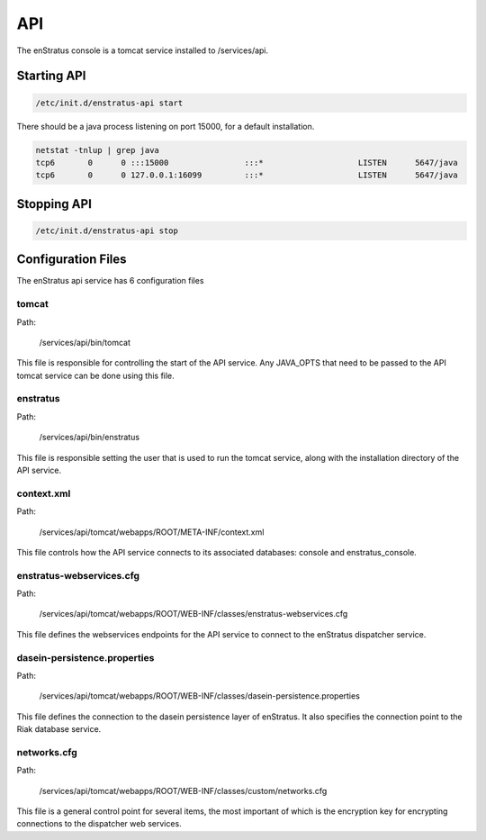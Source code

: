 API
===

The enStratus console is a tomcat service installed to /services/api.

Starting API
------------

.. code-block:: bash

	/etc/init.d/enstratus-api start

There should be a java process listening on port 15000, for a default installation.

.. code-block:: bash

  netstat -tnlup | grep java
  tcp6       0      0 :::15000                :::*                    LISTEN      5647/java       
  tcp6       0      0 127.0.0.1:16099         :::*                    LISTEN      5647/java  

Stopping API
------------

.. code-block:: bash

	/etc/init.d/enstratus-api stop

Configuration Files
-------------------

The enStratus api service has 6 configuration files

.. hlist::
   :columns: 2

   * tomcat
   * enstratus
   * context.xml
   * enstratus-webservices.cfg
   * dasein-persistence.properties
   * networks.cfg

tomcat
~~~~~~

Path:

  /services/api/bin/tomcat

This file is responsible for controlling the start of the API service. Any
JAVA_OPTS that need to be passed to the API tomcat service can be done using this
file.

enstratus
~~~~~~~~~

Path:

  /services/api/bin/enstratus

This file is responsible setting the user that is used to run the tomcat service, along
with the installation directory of the API service.

context.xml
~~~~~~~~~~~

Path:

  /services/api/tomcat/webapps/ROOT/META-INF/context.xml

This file controls how the API service connects to its associated databases:
console and enstratus_console.

enstratus-webservices.cfg
~~~~~~~~~~~~~~~~~~~~~~~~~

Path:

  /services/api/tomcat/webapps/ROOT/WEB-INF/classes/enstratus-webservices.cfg

This file defines the webservices endpoints for the API service to connect to the
enStratus dispatcher service.

dasein-persistence.properties
~~~~~~~~~~~~~~~~~~~~~~~~~~~~~

Path:

  /services/api/tomcat/webapps/ROOT/WEB-INF/classes/dasein-persistence.properties

This file defines the connection to the dasein persistence layer of enStratus. It also
specifies the connection point to the Riak database service.

networks.cfg
~~~~~~~~~~~~~~~~~~~

Path:

  /services/api/tomcat/webapps/ROOT/WEB-INF/classes/custom/networks.cfg

This file is a general control point for several items, the most important of which is the
encryption key for encrypting connections to the dispatcher web services.

